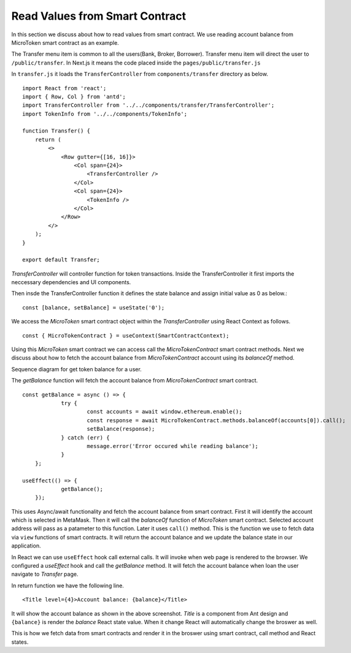 Read Values from Smart Contract
===============================

In this section we discuss about how to read values from smart contract.
We use reading account balance from MicroToken smart contract as an example.

.. image:: ../images/account_balance.png

The Transfer menu item is common to all the users(Bank, Broker, Borrower). 
Transfer menu item will direct the user to ``/public/transfer``.
In Next.js it means the code placed inside the ``pages/public/transfer.js``

In ``transfer.js`` it loads the ``TransferController`` from ``components/transfer`` directory as below. ::

    import React from 'react';
    import { Row, Col } from 'antd';
    import TransferController from '../../components/transfer/TransferController';
    import TokenInfo from '../../components/TokenInfo';

    function Transfer() {
        return (
            <>
                <Row gutter={[16, 16]}>
                    <Col span={24}>
                        <TransferController />
                    </Col>
                    <Col span={24}>
                        <TokenInfo />
                    </Col>
                </Row>
            </>
        );
    }

    export default Transfer;

*TransferController* will controller function for token transactions.
Inside the TransferController it first imports the neccessary dependencies and UI components.

Then insde the TransferController function it defines the state balance and assign initial value as 0 as below.::

    const [balance, setBalance] = useState('0');

We access the *MicroToken* smart contract object within the *TransferController* using React Context as follows. ::

    const { MicroTokenContract } = useContext(SmartContractContext);

Using this *MicroToken* smart contract we can access call the *MicroTokenContract* smart contract methods.
Next we discuss about how to fetch the account balance from *MicroTokenContract* account using its *balanceOf* method.

Sequence diagram for get token balance for a user. 

.. image:: ../images/view_balance.png
  :width: 500

The *getBalance* function will fetch the account balance from *MicroTokenContract* smart contract. ::

    const getBalance = async () => {
		try {
			const accounts = await window.ethereum.enable();
			const response = await MicroTokenContract.methods.balanceOf(accounts[0]).call();
			setBalance(response);
		} catch (err) {
			message.error('Error occured while reading balance');
		}
	};

    useEffect(() => {
		getBalance();
	});

This uses Async/await functionality and fetch the account balance from smart contract. 
First it will identify the account which is selected in MetaMask.
Then it will call the *balanceOf* function of *MicroToken* smart contract.
Selected account address will pass as a patameter to this function.
Later it uses ``call()`` method.
This is the function we use to fetch data via ``view`` functions of smart contracts.
It will return the account balance and we update the balance state in our application.

In React we can use ``useEffect`` hook call external calls.
It will invoke when web page is rendered to the browser.
We configured a *useEffect* hook and call the *getBalance* method.
It will fetch the account balance when loan the user navigate to *Transfer* page.

In return function we have the following line. ::

    <Title level={4}>Account balance: {balance}</Title>

It will show the account balance as shown in the above screenshot.
*Title* is a component from Ant design and ``{balance}`` is render the *balance* React state value.
When it change React will automatically change the broswer as well.

This is how we fetch data from smart contracts and render it in the broswer using smart contract, call method and React states.



